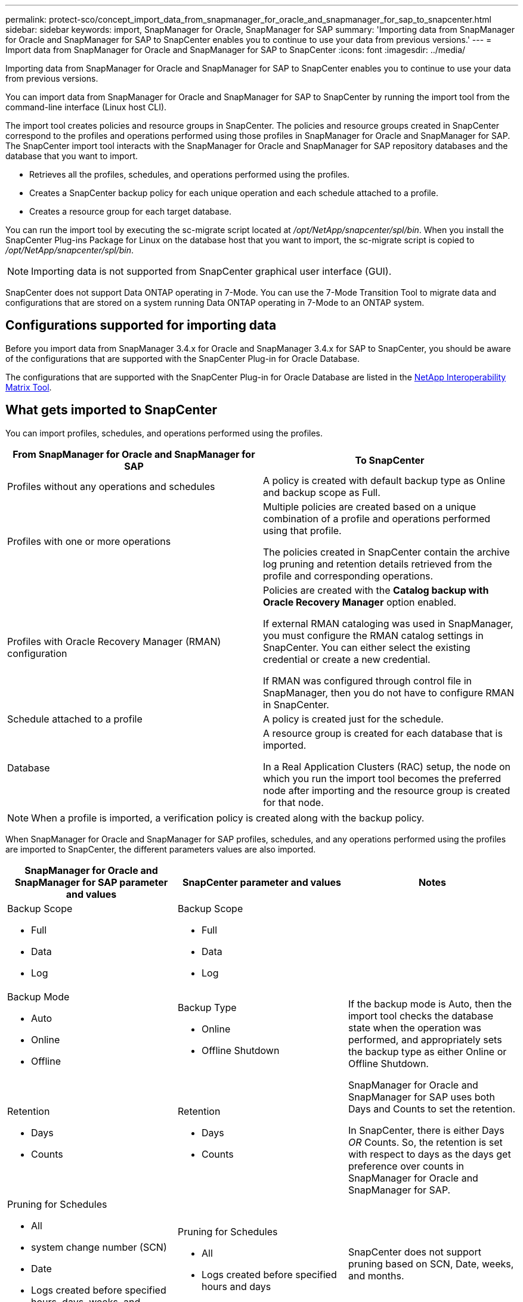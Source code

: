 ---
permalink: protect-sco/concept_import_data_from_snapmanager_for_oracle_and_snapmanager_for_sap_to_snapcenter.html
sidebar: sidebar
keywords: import, SnapManager for Oracle, SnapManager for SAP
summary: 'Importing data from SnapManager for Oracle and SnapManager for SAP to SnapCenter enables you to continue to use your data from previous versions.'
---
= Import data from SnapManager for Oracle and SnapManager for SAP to SnapCenter
:icons: font
:imagesdir: ../media/

[.lead]
Importing data from SnapManager for Oracle and SnapManager for SAP to SnapCenter enables you to continue to use your data from previous versions.

You can import data from SnapManager for Oracle and SnapManager for SAP to SnapCenter by running the import tool from the command-line interface (Linux host CLI).

The import tool creates policies and resource groups in SnapCenter. The policies and resource groups created in SnapCenter correspond to the profiles and operations performed using those profiles in SnapManager for Oracle and SnapManager for SAP. The SnapCenter import tool interacts with the SnapManager for Oracle and SnapManager for SAP repository databases and the database that you want to import.

* Retrieves all the profiles, schedules, and operations performed using the profiles.
* Creates a SnapCenter backup policy for each unique operation and each schedule attached to a profile.
* Creates a resource group for each target database.

You can run the import tool by executing the sc-migrate script located at _/opt/NetApp/snapcenter/spl/bin_. When you install the SnapCenter Plug-ins Package for Linux on the database host that you want to import, the sc-migrate script is copied to _/opt/NetApp/snapcenter/spl/bin_.

NOTE: Importing data is not supported from SnapCenter graphical user interface (GUI).

SnapCenter does not support Data ONTAP operating in 7-Mode. You can use the 7-Mode Transition Tool to migrate data and configurations that are stored on a system running Data ONTAP operating in 7-Mode to an ONTAP system.

== Configurations supported for importing data

Before you import data from SnapManager 3.4.x for Oracle and SnapManager 3.4.x for SAP to SnapCenter, you should be aware of the configurations that are supported with the SnapCenter Plug-in for Oracle Database.

The configurations that are supported with the SnapCenter Plug-in for Oracle Database are listed in the https://imt.netapp.com/matrix/imt.jsp?components=103047;&solution=1257&isHWU&src=IMT[NetApp Interoperability Matrix Tool^].

== What gets imported to SnapCenter

You can import profiles, schedules, and operations performed using the profiles.

|===
| From SnapManager for Oracle and SnapManager for SAP | To SnapCenter

a|
Profiles without any operations and schedules
a|
A policy is created with default backup type as Online and backup scope as Full.
a|
Profiles with one or more operations
a|
Multiple policies are created based on a unique combination of a profile and operations performed using that profile.

The policies created in SnapCenter contain the archive log pruning and retention details retrieved from the profile and corresponding operations.

a|
Profiles with Oracle Recovery Manager (RMAN) configuration
a|
Policies are created with the *Catalog backup with Oracle Recovery Manager* option enabled.

If external RMAN cataloging was used in SnapManager, you must configure the RMAN catalog settings in SnapCenter. You can either select the existing credential or create a new credential.

If RMAN was configured through control file in SnapManager, then you do not have to configure RMAN in SnapCenter.

a|
Schedule attached to a profile
a|
A policy is created just for the schedule.
a|
Database
a|
A resource group is created for each database that is imported.

In a Real Application Clusters (RAC) setup, the node on which you run the import tool becomes the preferred node after importing and the resource group is created for that node.

|===
NOTE:  When a profile is imported, a verification policy is created along with the backup policy.

When SnapManager for Oracle and SnapManager for SAP profiles, schedules, and any operations performed using the profiles are imported to SnapCenter, the different parameters values are also imported.

|===
| SnapManager for Oracle and SnapManager for SAP parameter and values | SnapCenter parameter and values | Notes

a|
Backup Scope

* Full
* Data
* Log

a|
Backup Scope

* Full
* Data
* Log

a|

a|
Backup Mode

* Auto
* Online
* Offline

a|
Backup Type

* Online
* Offline Shutdown

a|
If the backup mode is Auto, then the import tool checks the database state when the operation was performed, and appropriately sets the backup type as either Online or Offline Shutdown.
a|
Retention

* Days
* Counts

a|
Retention

* Days
* Counts

a|
SnapManager for Oracle and SnapManager for SAP uses both Days and Counts to set the retention.

In SnapCenter, there is either Days _OR_ Counts. So, the retention is set with respect to days as the days get preference over counts in SnapManager for Oracle and SnapManager for SAP.
a|
Pruning for Schedules

* All
* system change number (SCN)
* Date
* Logs created before specified hours, days, weeks, and months

a|
Pruning for Schedules

* All
* Logs created before specified hours and days

a|
SnapCenter does not support pruning based on SCN, Date, weeks, and months.
a|
Notification

* Emails sent only for successful operations
* Emails sent only for failed operations
* Emails sent for both success and failed operations

a|
Notification

* Always
* On failure
* Warning
* Error

a|
The email notifications are imported.

However, you must manually update the SMTP server using the SnapCenter GUI. The subject of the email is left blank for you to configure.

|===

== What does not get imported to SnapCenter

The import tool does not import everything to SnapCenter.

You cannot import the following to SnapCenter:

* Backup metadata
* Partial backups
* Raw device mapping (RDM) and Virtual Storage Console (VSC) related backups
* Roles or any credentials available in the SnapManager for Oracle and SnapManager for SAP repository
* Data related to verification, restore, and clone operations
* Pruning for operations
* Replication details specified in the SnapManager for Oracle and SnapManager for SAP profile
+
After importing, you must manually edit the corresponding policy created in SnapCenter to include the replication details.

* Cataloged backup information

== Prepare to import data

Before you import data to SnapCenter, you must perform certain tasks to run the import operation successfully.

*Steps*

. Identify the database that you want to import.
. Using SnapCenter, add the database host and install SnapCenter Plug-ins Package for Linux.
. Using SnapCenter, set up the connections for the storage virtual machines (SVMs) used by the databases on the host.
. In the left navigation pane, click *Resources*, and then select the appropriate plug-in from the list.
. In the Resources page, ensure that the database to be imported is discovered and displayed.
+
When you want to run the import tool, the database must be accessible or else the resource group creation fails.
+
If the database has credentials configured, you must create a corresponding credential in SnapCenter, assign the credential to the database, and then re-run discovery of the database. If the database is residing on Automatic Storage Management (ASM), you must create credentials for the ASM instance, and assign the credential to the database.

. Ensure that the user running the import tool has sufficient privileges to run SnapManager for Oracle or SnapManager for SAP CLI commands (such as the command to suspend schedules) from SnapManager for Oracle or SnapManager for SAP host.
. Run the following commands on the SnapManager for Oracle or SnapManager for SAP host to suspend the schedules:
+
.. If you want to suspend the schedules on the SnapManager for Oracle host, run:
+
* `smo credential set -repository -dbname repository_database_name -host host_name -port port_number -login -username user_name_for_repository_database`
* `smo profile sync -repository -dbname repository_database_name -host host_name -port port_number -login -username host_user_name_for_repository_database`
* `smo credential set -profile -name profile_name`
+
NOTE: You must run the smo credential set command for each profile on the host.

+
.. If you want to suspend the schedules on the SnapManager for SAP host, run:
+
 ** `smsap credential set -repository -dbname repository_database_name -host host_name -port port_number -login -username user_name_for_repository_database`
 ** `smsap profile sync -repository -dbname repository_database_name -host host_name -port port_number -login -username host_user_name_for_repository_database`
 ** `smsap credential set -profile -name profile_name`
+
NOTE: You must run the smsap credential set command for each profile on the host.

. Ensure that fully qualified domain name (FQDN) of the database host is displayed when you run hostname -f.
+
If FQDN is not displayed, you must modify /etc/hosts to specify the FQDN of the host.

== Import data

You can import data by running the import tool from the database host.

*About this task*

The SnapCenter backup policies that are created after importing have different naming formats:

* Policies created for the profiles without any operations and schedules have the SM_PROFILENAME_ONLINE_FULL_DEFAULT_MIGRATED format.
+
When no operation is performed using a profile, the corresponding policy is created with default backup type as online and backup scope as full.

* Policies created for the profiles with one or more operations have the SM_PROFILENAME_BACKUPMODE_BACKUPSCOPE_MIGRATED format.
* Policies created for the schedules attached to the profiles have the SM_PROFILENAME_SMOSCHEDULENAME_BACKUPMODE_BACKUPSCOPE_MIGRATED format.

*Steps*

. Log in to the database host that you want to import.
. Run the import tool by executing the sc-migrate script located at _/opt/NetApp/snapcenter/spl/bin_.
. Enter the SnapCenter Server user name and password.
+
After validating the credentials, a connection is established with SnapCenter.

. Enter the SnapManager for Oracle or SnapManager for SAP repository database details.
+
The repository database lists the databases that are available on the host.

. Enter the target database details.
+
If you want to import all the databases on the host, enter all.

. If you want to generate a system log or send ASUP messages for failed operations, you must enable them either by running the _Add-SmStorageConnection_ or _Set-SmStorageConnection_ command.
+
NOTE: If you want to cancel an import operation, either while running the import tool or after importing, you must manually delete the SnapCenter policies, credentials, and resource groups that were created as part of import operation.

*Results*

The SnapCenter backup policies are created for profiles, schedules, and operations performed using the profiles. Resource groups are also created for each target database.

After importing the data successfully, the schedules associated with the imported database are suspended in SnapManager for Oracle and SnapManager for SAP.

NOTE: After importing, you must manage the imported database or file system using SnapCenter.


The logs for every execution of the import tool are stored in the _/var/opt/snapcenter/spl/logs_ directory with the name spl_migration_timestamp.log. You can refer to this log to review import errors and troubleshoot them.
